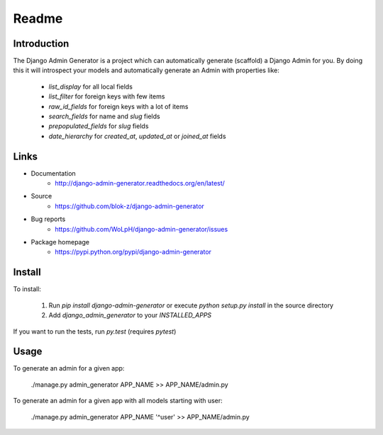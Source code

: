 Readme
======

Introduction
------------

.. image:: https://travis-ci.org/WoLpH/django-admin-generator.svg?branch=master
    :alt: Test Status
    :target: https://travis-ci.org/WoLpH/django-admin-generator

.. image:: https://coveralls.io/repos/WoLpH/django-admin-generator/badge.svg?branch=master
    :alt: Coverage Status
    :target: https://coveralls.io/r/WoLpH/django-admin-generator?branch=master

The Django Admin Generator is a project which can automatically generate
(scaffold) a Django Admin for you. By doing this it will introspect your
models and automatically generate an Admin with properties like:

 - `list_display` for all local fields
 - `list_filter` for foreign keys with few items
 - `raw_id_fields` for foreign keys with a lot of items
 - `search_fields` for name and `slug` fields
 - `prepopulated_fields` for `slug` fields
 - `date_hierarchy` for `created_at`, `updated_at` or `joined_at` fields

Links
-----

* Documentation
    - http://django-admin-generator.readthedocs.org/en/latest/
* Source
    - https://github.com/blok-z/django-admin-generator
* Bug reports 
    - https://github.com/WoLpH/django-admin-generator/issues
* Package homepage
    - https://pypi.python.org/pypi/django-admin-generator


Install
-------

To install:

 1. Run `pip install django-admin-generator` or execute `python setup.py install` in the source directory
 2. Add `django_admin_generator` to your `INSTALLED_APPS`
 
If you want to run the tests, run `py.test` (requires `pytest`)

Usage
-----

To generate an admin for a given app:

    ./manage.py admin_generator APP_NAME >> APP_NAME/admin.py

To generate an admin for a given app with all models starting with user:

    ./manage.py admin_generator APP_NAME '^user' >> APP_NAME/admin.py
